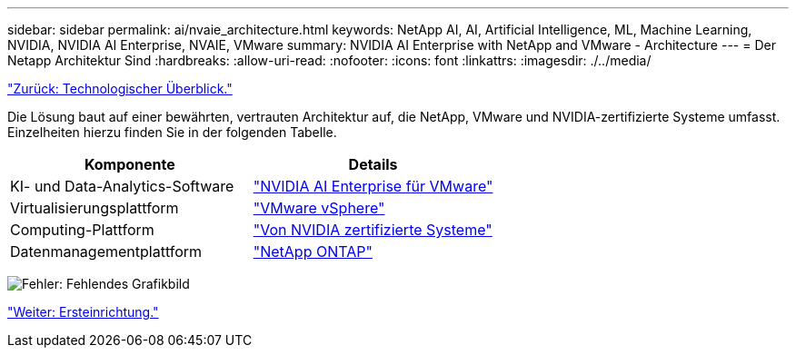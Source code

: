 ---
sidebar: sidebar 
permalink: ai/nvaie_architecture.html 
keywords: NetApp AI, AI, Artificial Intelligence, ML, Machine Learning, NVIDIA, NVIDIA AI Enterprise, NVAIE, VMware 
summary: NVIDIA AI Enterprise with NetApp and VMware - Architecture 
---
= Der Netapp Architektur Sind
:hardbreaks:
:allow-uri-read: 
:nofooter: 
:icons: font
:linkattrs: 
:imagesdir: ./../media/


link:nvaie_technology_overview.html["Zurück: Technologischer Überblick."]

Die Lösung baut auf einer bewährten, vertrauten Architektur auf, die NetApp, VMware und NVIDIA-zertifizierte Systeme umfasst. Einzelheiten hierzu finden Sie in der folgenden Tabelle.

|===
| Komponente | Details 


| KI- und Data-Analytics-Software | link:https://www.nvidia.com/en-us/data-center/products/ai-enterprise/vmware/["NVIDIA AI Enterprise für VMware"] 


| Virtualisierungsplattform | link:https://www.vmware.com/products/vsphere.html["VMware vSphere"] 


| Computing-Plattform | link:https://www.nvidia.com/en-us/data-center/products/certified-systems/["Von NVIDIA zertifizierte Systeme"] 


| Datenmanagementplattform | link:https://www.netapp.com/data-management/ontap-data-management-software/["NetApp ONTAP"] 
|===
image:nvaie_image2.png["Fehler: Fehlendes Grafikbild"]

link:nvaie_initial_setup.html["Weiter: Ersteinrichtung."]
